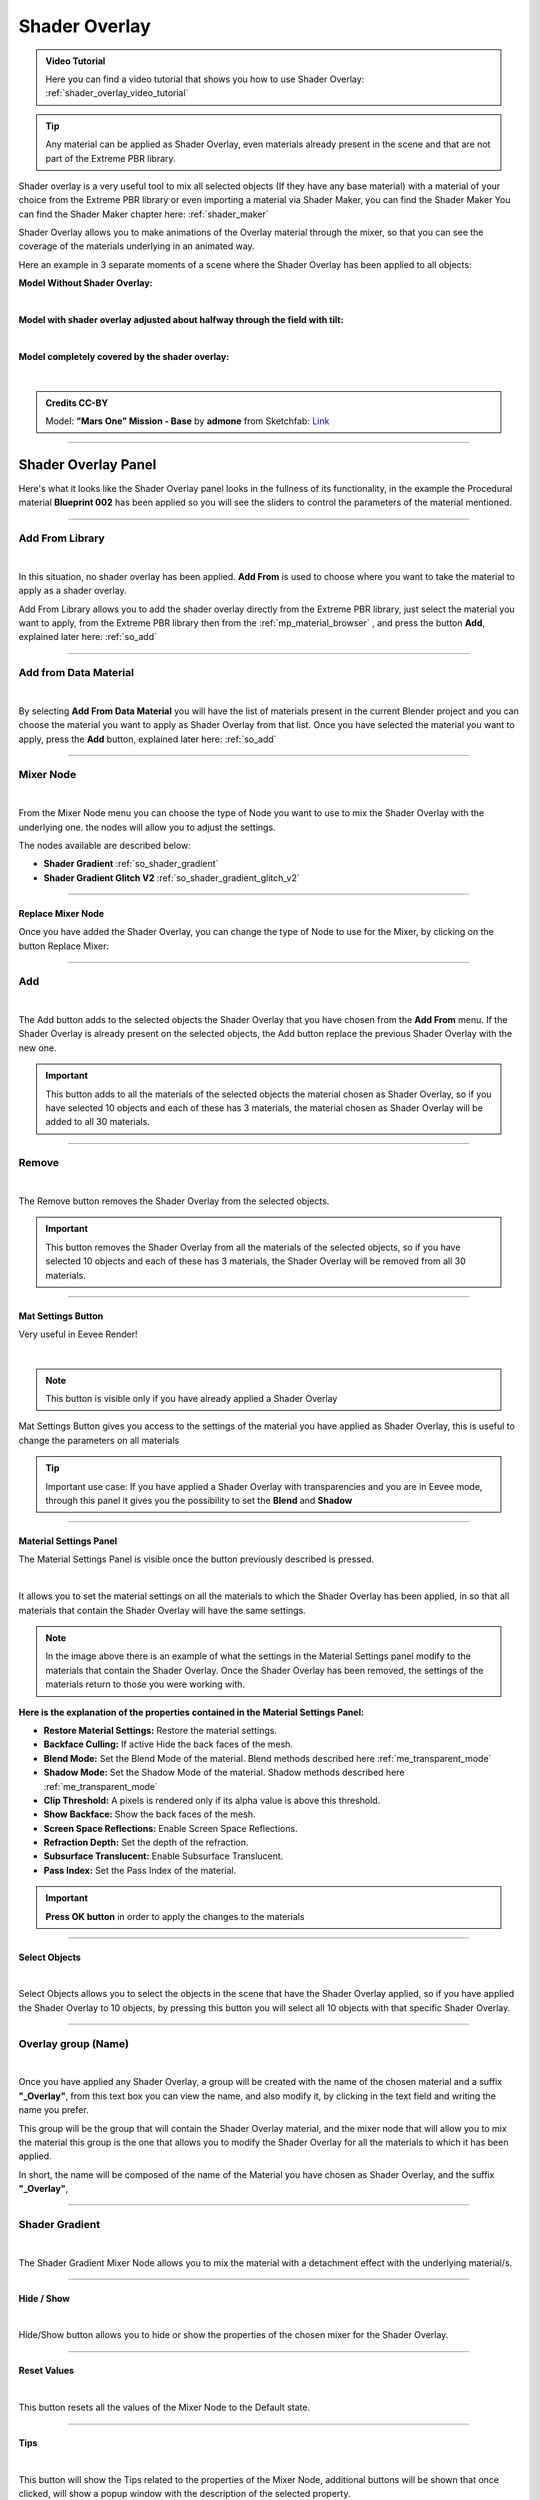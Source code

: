 .. _shader_overlay:

Shader Overlay
==================

.. admonition:: Video Tutorial
    :class: youtube

    Here you can find a video tutorial that shows you how to use Shader Overlay: :ref:`shader_overlay_video_tutorial`


.. tip::
        Any material can be applied as Shader Overlay, even materials already present in the scene and that are not
        part of the Extreme PBR library.


Shader overlay is a very useful tool to mix all selected objects (If they have any base material)
with a material of your choice from the Extreme PBR library or even importing a material via Shader Maker, you can find
the Shader Maker You can find the Shader Maker chapter here: :ref:`shader_maker`


Shader Overlay allows you to make animations of the Overlay material through the mixer, so that you can see the coverage of the materials
underlying in an animated way.


Here an example in 3 separate moments of a scene where the Shader Overlay has been applied to all objects:

**Model Without Shader Overlay:**

.. image:: _static/_images/shader_overlay/mars_one_scene_01.webp
    :align: center
    :width: 800
    :alt: Shader Overlay Example 01

|

**Model with shader overlay adjusted about halfway through the field with tilt:**

.. image:: _static/_images/shader_overlay/mars_one_scene_02.webp
    :align: center
    :width: 800
    :alt: Shader Overlay Example 02

|

**Model completely covered by the shader overlay:**

.. image:: _static/_images/shader_overlay/mars_one_scene_03.webp
    :align: center
    :width: 800
    :alt: Shader Overlay Example 03

|

.. admonition:: Credits CC-BY
    :class: credits

    Model: **"Mars One" Mission - Base** by **admone** from Sketchfab:
    `Link <https://sketchfab.com/3d-models/mars-one-mission-base-83ced347037f47aba8473147d65df074>`_


------------------------------------------------------------------------------------------------------------------------

Shader Overlay Panel
----------------------

Here's what it looks like the Shader Overlay panel looks in the fullness of its functionality, in the example the
Procedural material **Blueprint 002** has been applied so you will see the sliders to control the parameters of the
material mentioned.

.. image:: _static/_images/shader_overlay/shader_overlay_panel_full.webp
    :align: center
    :width: 400
    :alt: Shader Overlay Panel

------------------------------------------------------------------------------------------------------------------------

Add From Library
~~~~~~~~~~~~~~~~~~

.. image:: _static/_images/shader_overlay/so_add_from.webp
    :align: center
    :width: 400
    :alt: Shader Overlay Add From

|

In this situation, no shader overlay has been applied. **Add From** is used to choose where you want to take the
material to apply as a shader overlay.

Add From Library allows you to add the shader overlay directly from the Extreme PBR library, just select
the material you want to apply, from the Extreme PBR library then from the :ref:`mp_material_browser` , and press the button
**Add**, explained later here: :ref:`so_add`

------------------------------------------------------------------------------------------------------------------------

Add from Data Material
~~~~~~~~~~~~~~~~~~~~~~~~~~

.. image:: _static/_images/shader_overlay/so_add_from_data_material.webp
    :align: center
    :width: 400
    :alt: Shader Overlay Add From Data Material

|

By selecting **Add From Data Material** you will have the list of materials present in the current Blender project
and you can choose the material you want to apply as Shader Overlay from that list. Once you have selected the material
you want to apply, press the **Add** button, explained later here: :ref:`so_add`


------------------------------------------------------------------------------------------------------------------------

Mixer Node
~~~~~~~~~~~~~~~~~~

.. image:: _static/_images/shader_overlay/so_mixer_node.webp
    :align: center
    :width: 400
    :alt: Shader Overlay Mixer Node

|

From the Mixer Node menu you can choose the type of Node you want to use to mix the Shader Overlay with the underlying one.
the nodes will allow you to adjust the settings.

The nodes available are described below:

- **Shader Gradient** :ref:`so_shader_gradient`
- **Shader Gradient Glitch V2** :ref:`so_shader_gradient_glitch_v2`

------------------------------------------------------------------------------------------------------------------------

Replace Mixer Node
*********************

Once you have added the Shader Overlay, you can change the type of Node to use for the Mixer, by clicking on the button
Replace Mixer:

.. image:: _static/_images/shader_overlay/so_replace_mixer_node.webp
    :align: center
    :width: 400
    :alt: Shader Overlay Replace Mixer Node

------------------------------------------------------------------------------------------------------------------------


.. _so_add:

Add
~~~~~~~

.. image:: _static/_images/shader_overlay/so_add.webp
    :align: center
    :width: 400
    :alt: Shader Overlay Add

|

The Add button adds to the selected objects the Shader Overlay that you have chosen from the **Add From** menu.
If the Shader Overlay is already present on the selected objects, the Add button replace the previous Shader Overlay
with the new one.

.. important::
        This button adds to all the materials of the selected objects the material chosen as Shader Overlay,
        so if you have selected 10 objects and each of these has 3 materials, the material chosen as Shader Overlay
        will be added to all 30 materials.


------------------------------------------------------------------------------------------------------------------------

.. _so_remove:

Remove
~~~~~~~~~

.. image:: _static/_images/shader_overlay/so_remove.webp
    :align: center
    :width: 400
    :alt: Shader Overlay Remove

|

The Remove button removes the Shader Overlay from the selected objects.

.. important::
        This button removes the Shader Overlay from all the materials of the selected objects,
        so if you have selected 10 objects and each of these has 3 materials, the Shader Overlay
        will be removed from all 30 materials.


------------------------------------------------------------------------------------------------------------------------


Mat Settings Button
********************

Very useful in Eevee Render!

.. image:: _static/_images/shader_overlay/so_mat_settings_button.webp
    :align: center
    :width: 800
    :alt: So Mat Settings Button

|

.. note::
        This button is visible only if you have already applied a Shader Overlay


Mat Settings Button gives you access to the settings of the material you have applied as Shader Overlay, this is useful
to change the parameters on all materials

.. tip::
        Important use case: If you have applied a Shader Overlay with transparencies and you are in Eevee mode,
        through this panel it gives you the possibility to set the **Blend** and **Shadow**

------------------------------------------------------------------------------------------------------------------------

Material Settings Panel
*************************

The Material Settings Panel is visible once the button previously described is pressed.

.. image:: _static/_images/shader_overlay/so_material_settings_panel.webp
    :align: center
    :width: 400
    :alt: So Material Settings Panel

|

It allows you to set the material settings on all the materials to which the Shader Overlay has been applied, in
so that all materials that contain the Shader Overlay will have the same settings.

.. image:: _static/_images/shader_overlay/so_blender_mat_settings.webp
    :align: center
    :width: 400
    :alt: So Blender Mat Settings

.. note::
        In the image above there is an example of what the settings in the Material Settings panel modify to the materials
        that contain the Shader Overlay.
        Once the Shader Overlay has been removed, the settings of the materials return to those you were working with.


**Here is the explanation of the properties contained in the Material Settings Panel:**

- **Restore Material Settings:** Restore the material settings.
- **Backface Culling:** If active Hide the back faces of the mesh.
- **Blend Mode:** Set the Blend Mode of the material. Blend methods described here :ref:`me_transparent_mode`
- **Shadow Mode:** Set the Shadow Mode of the material. Shadow methods described here :ref:`me_transparent_mode`
- **Clip Threshold:** A pixels is rendered only if its alpha value is above this threshold.
- **Show Backface:** Show the back faces of the mesh.
- **Screen Space Reflections:** Enable Screen Space Reflections.
- **Refraction Depth:** Set the depth of the refraction.
- **Subsurface Translucent:** Enable Subsurface Translucent.
- **Pass Index:** Set the Pass Index of the material.


.. important::
        **Press OK button** in order to apply the changes to the materials

------------------------------------------------------------------------------------------------------------------------

Select Objects
****************

.. image:: _static/_images/shader_overlay/so_select_objects.webp
    :align: center
    :width: 400
    :alt: So Select Objects

|

Select Objects allows you to select the objects in the scene that have the Shader Overlay applied,
so if you have applied the Shader Overlay to 10 objects, by pressing this button you will select all 10 objects
with that specific Shader Overlay.


------------------------------------------------------------------------------------------------------------------------

Overlay group (Name)
~~~~~~~~~~~~~~~~~~~~~~~~~~

.. image:: _static/_images/shader_overlay/so_overlay_group_name.webp
    :align: center
    :width: 400
    :alt: Shader Overlay Overlay group (Name)


|

Once you have applied any Shader Overlay, a group will be created with the name of the chosen material and a suffix
**"_Overlay"**, from this text box you can view the name, and also modify it, by clicking in the text field
and writing the name you prefer.

This group will be the group that will contain the Shader Overlay material, and the mixer node that will allow you to mix the material
this group is the one that allows you to modify the Shader Overlay for all the materials to which it has been applied.

In short, the name will be composed of the name of the Material you have chosen as Shader Overlay, and the suffix **"_Overlay"**,

------------------------------------------------------------------------------------------------------------------------

.. _so_shader_gradient:

Shader Gradient
~~~~~~~~~~~~~~~~~~

.. image:: _static/_images/shader_overlay/so_shader_gradient.webp
    :align: center
    :width: 400
    :alt: Shader Overlay Shader Gradient

|

The Shader Gradient Mixer Node allows you to mix the material with a detachment effect with the underlying material/s.

------------------------------------------------------------------------------------------------------------------------

.. _so_mg_hide_show:

Hide / Show
**************

.. image:: _static/_images/shader_overlay/so_mg_hide.webp
    :align: center
    :width: 400
    :alt: Shader Overlay Hide / Show

|

Hide/Show button allows you to hide or show the properties of the chosen mixer for the Shader Overlay.

------------------------------------------------------------------------------------------------------------------------

.. _so_mg_reset_values:

Reset Values
****************

.. image:: _static/_images/shader_overlay/so_mg_reset_values.webp
    :align: center
    :width: 400
    :alt: Shader Overlay Reset Values

|

This button resets all the values of the Mixer Node to the Default state.

------------------------------------------------------------------------------------------------------------------------

.. _so_mg_tips:

Tips
********

.. image:: _static/_images/shader_overlay/so_mg_tips.webp
    :align: center
    :width: 400
    :alt: Shader Overlay Tips

|

This button will show the Tips related to the properties of the Mixer Node, additional buttons will be shown that
once clicked, will show a popup window with the description of the selected property.

In order to hide, press the Tips button again.

------------------------------------------------------------------------------------------------------------------------

.. _so_mg_location:

Location
************

.. image:: _static/_images/shader_overlay/so_mg_location_flip_location.webp
    :align: center
    :width: 400
    :alt: Shader Overlay Location

|

Location, allows you to adjust the position of the Shader Overlay material relative to the underlying material.

.. _so_mg_flip_location:

Flip Location
****************

If you activate the Flip Location, the position of the Shader Overlay material is inverted with respect to the set position.

------------------------------------------------------------------------------------------------------------------------

.. _so_mg_rotation_x_y:

Rotation X/Y
**************

.. image:: _static/_images/shader_overlay/so_mg_rotation_xy.webp
    :align: center
    :width: 400
    :alt: Shader Overlay Rotation X/Y

|

These 2 sliders allow you to rotate the detachment of the Shader Overlay material with respect to the underlying material.
This allows you to tilt the Shader Overlay material, so that you can create animations of coverage or
discovery of the underlying material, with various animations.

------------------------------------------------------------------------------------------------------------------------

.. _so_mg_from_min_max:

From Min/Max
****************

.. image:: _static/_images/shader_overlay/so_mg_from_min_max.webp
    :align: center
    :width: 400
    :alt: Shader Overlay From Min/Max

|

These 2 sliders allow you to adjust and therefore fade less the detachment of the Shader Overlay material with respect
to the underlying material.

------------------------------------------------------------------------------------------------------------------------

.. _so_mg_strength:

Strength
************

.. image:: _static/_images/shader_overlay/so_mg_strength.webp
    :align: center
    :width: 400
    :alt: Shader Overlay Strength

|

Strength Slider property allows you to modify the strength of the Shader Overlay material above the underlying material,

- By default the value is 0.0, so it is a basic right blend.
- If you set -1.0 the Shader Overlay material will be completely disappeared.
- If you set 1.0 the Shader Overlay material will be completely visible on the entire underlying material
  (It will be completely covered excluding the Location value).

------------------------------------------------------------------------------------------------------------------------

.. _so_mg_world_coordinate:

World Coordinate
******************

.. image:: _static/_images/shader_overlay/so_mg_world_coordinate.webp
    :align: center
    :width: 400
    :alt: Shader Overlay World Coordinate

|

If Active, the mixer will use the world coordinates for the positioning of the Shader Overlay material,
this is very useful for leveling the Shader Overlay material on all selected objects, so that the material
Shader Overlay is always at the same height on all objects to which it has been applied.

------------------------------------------------------------------------------------------------------------------------

.. _so_shader_gradient_glitch_v2:

Shader Gradient Glitch V2
~~~~~~~~~~~~~~~~~~~~~~~~~~~~~~~

.. image:: _static/_images/shader_overlay/so_shader_gradient_glitch_v2.webp
    :align: center
    :width: 400
    :alt: Shader Overlay Shader Gradient Glitch V2

|


The Shader Gradient Glitch V2 mixer shares many of the properties of the Shader Gradient mixer,
below are the references to the properties that are the same as the Shader Gradient Mixer:

**Hide / Show** :ref:`so_mg_hide_show`
**Reset Values** :ref:`so_mg_reset_values`
**Tips** :ref:`so_mg_tips`
**Location** :ref:`so_mg_location`
**Flip Location** :ref:`so_mg_flip_location`
**Rotation X/Y** :ref:`so_mg_rotation_x_y`
**From Min/Max** :ref:`so_mg_from_min_max`
**Strength** :ref:`so_mg_strength`
**World Coordinate** :ref:`so_mg_world_coordinate`


------------------------------------------------------------------------------------------------------------------------

Glitch On/Off
***************


.. image:: _static/_images/shader_overlay/so_sgg_glitch_on.webp
    :align: center
    :width: 400
    :alt: Shader Overlay Glitch On/Off

|

Glitch On/Off gives you the possibility to activate and deactivate the glitch effect of the Shader Overlay material.
Once activated, new properties will be shown to control the glitch effect.

------------------------------------------------------------------------------------------------------------------------


GLC Frequency
****************

.. image:: _static/_images/shader_overlay/so_sgg_glc_frequency.webp
    :align: center
    :width: 400
    :alt: Shader Overlay GLC Frequency

|

GLC (Glitch) Frequency allows you to adjust the frequency of the glitch effect.

------------------------------------------------------------------------------------------------------------------------

GLC Speed
***********

.. image:: _static/_images/shader_overlay/so_sgg_glc_speed.webp
    :align: center
    :width: 400
    :alt: Shader Overlay GLC Speed

|

GLC (Glitch) Speed allows you to adjust the speed of the glitch effect, the higher the value, the faster the glitch effect.

------------------------------------------------------------------------------------------------------------------------

GLC Scale Osc
***************

.. image:: _static/_images/shader_overlay/so_sgg_glc_scale_osc.webp
    :align: center
    :width: 400
    :alt: Shader Overlay GLC Scale Osc

|

GLC (Glich) Scale Osc allows you to adjust the scale Oscillator of the glitch effect. The oscillator is the one that generates
the glitch animation.

------------------------------------------------------------------------------------------------------------------------

GLC Phase
************

.. image:: _static/_images/shader_overlay/so_sgg_glc_phase.webp
    :align: center
    :width: 400
    :alt: Shader Overlay GLC Phase


|

GLC (Glitch) Phase allows you to adjust the phase of the glitch effect. This allows you to shift the glitch oscillator,
in case you have applied more Shader Overlay **DIFFERENT** on objects, and you want to de-synchronize the glitch oscillator.

This is useful to avoid an annoying glitch synchronization effect.


.. note::
        If you have applied the same Shader Overlay on different objects, and you want to de-synchronize, just use
        the button :ref:`glc_random_per_object`

------------------------------------------------------------------------------------------------------------------------

.. _glc_random_per_object:

GLC Random Per Object
************************

.. image:: _static/_images/shader_overlay/so_sgg_glc_random_per_object.webp
    :align: center
    :width: 400
    :alt: Shader Overlay GLC Random Per Object


|

This button, if activated, makes the glitch effect on the objects to which it has been applied **the same Shader Overlay**
randomly, this allows you to de-synchronize the glitch effect, if you want to apply the same Shader Overlay
to multiple objects.

.. tip::
        To apply the same Shader Overlay to multiple objects, select the objects of interest and press the button
        **Add** in the :ref:`so_add` section


------------------------------------------------------------------------------------------------------------------------


Material Layout
~~~~~~~~~~~~~~~~~~~~~~~~~~~~~~~

.. image:: _static/_images/shader_overlay/so_material_layout_example.webp
    :align: center
    :width: 400
    :alt: Shader Overlay Material Layout

|

In this area of the Shader Overlay interface, the materials that have been added as Shader Overlay are shown,
and for each material the name, the type of Mixer Node used, and the buttons to modify the material are shown.



.. important::
        Any material can be applied as Shader Overlay, but only materials from the Extreme PBR libraries will be shown
        in an orderly manner with the properties exposed as per example.
        If the properties of the material are not present, it will still be possible to use it as Shader Overlay.

------------------------------------------------------------------------------------------------------------------------

Material Group Name
**********************

.. image:: _static/_images/shader_overlay/so_material_group_name.webp
    :align: center
    :width: 400
    :alt: Shader Overlay Material Group Name

|

In this text box you will see the name of the material that has been added as Shader Overlay by default, you can modify it by clicking
on the text field and writing the name you prefer.

------------------------------------------------------------------------------------------------------------------------

Replace
*********

.. image:: _static/_images/shader_overlay/so_replace_material.webp
    :align: center
    :width: 400
    :alt: Shader Overlay Replace Material

|

From this Replace button you can replace the material that you have added as Shader Overlay, with another material of your choice.

------------------------------------------------------------------------------------------------------------------------

Material Properties
**********************

.. image:: _static/_images/shader_overlay/so_material_properties.webp
    :align: center
    :width: 400
    :alt: Shader Overlay Material Properties

|

In this area the parameters of the material that has been added as Shader Overlay will be shown, in this case
the material is the **Blueprint 002**, so the interface is designed according to the chosen material and differs
between different materials.


.. seealso::
    Refer here for an explanation of the material interface properties: TODO link a una spegazione di interfaccia materiale

------------------------------------------------------------------------------------------------------------------------

UV Mapping Type
******************

.. image:: _static/_images/shader_overlay/so_uv_mapping_type.webp
    :align: center
    :width: 400
    :alt: Shader Overlay UV Mapping Type

|

By this selector you can select the type of projection to use for the shader overlay.

.. important::
        Not all materials will support this feature. Texture-based materials fully support this feature

.. seealso::
    Refer here for an explanation of the UV Mapping Type: :ref:`me_uv_mapping_type`

































